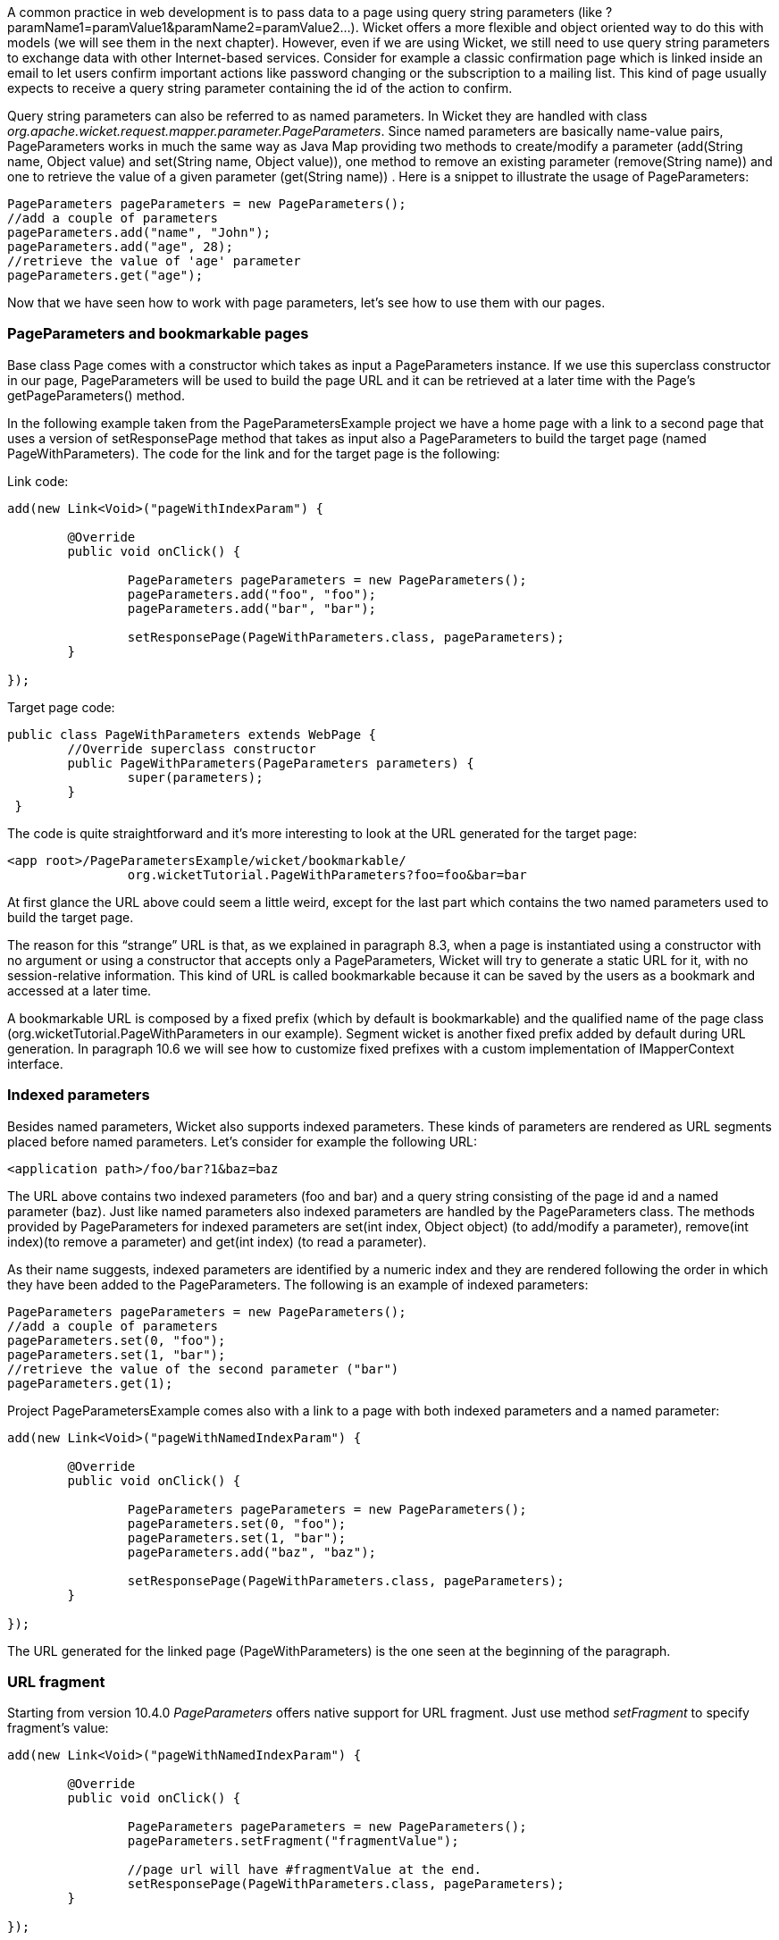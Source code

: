 


A common practice in web development is to pass data to a page using query string parameters (like ?paramName1=paramValue1&paramName2=paramValue2...). Wicket offers a more flexible and object oriented way to do this with models (we will see them in the next chapter). However, even if we are using Wicket, we still need to use query string parameters to exchange data with other Internet-based services. Consider for example a classic confirmation page which is linked inside an email to let users confirm important actions like password changing or the subscription to a mailing list. This kind of page usually expects to receive a query string parameter containing the id of the action to confirm.

Query string parameters can also be referred to as named parameters. In Wicket they are handled with class _org.apache.wicket.request.mapper.parameter.PageParameters_. Since named parameters are basically name-value pairs, PageParameters works in much the same way as Java Map providing two methods to create/modify a parameter (add(String name, Object value) and set(String name, Object value)),  one method to remove an existing parameter (remove(String name)) and one to retrieve the value of a given parameter (get(String name)) . Here is a snippet to illustrate the usage of PageParameters:

[source,java]
----
PageParameters pageParameters = new PageParameters(); 
//add a couple of parameters
pageParameters.add("name", "John");
pageParameters.add("age", 28);
//retrieve the value of 'age' parameter
pageParameters.get("age");
----

Now that we have seen how to work with page parameters, let's see how to use them with our pages.

=== PageParameters and bookmarkable pages

Base class Page comes with a constructor which takes as input a PageParameters instance. If we use this superclass constructor in our page, PageParameters will be used to build the page URL and it can be retrieved at a later time with the Page's getPageParameters() method.

In the following example taken from the PageParametersExample project we have a home page with a link to a second page that uses a version of setResponsePage method that takes as input also a PageParameters to build the target page (named PageWithParameters). The code for the link and for the target page is the following:

Link code:

[source,java]
----
add(new Link<Void>("pageWithIndexParam") {

	@Override
	public void onClick() {
		
		PageParameters pageParameters = new PageParameters();
		pageParameters.add("foo", "foo");
		pageParameters.add("bar", "bar");
				
		setResponsePage(PageWithParameters.class, pageParameters);
	}
			
});
----

Target page code:

[source,java]
----
public class PageWithParameters extends WebPage {
	//Override superclass constructor
	public PageWithParameters(PageParameters parameters) {
		super(parameters);
	}
 }
----

The code is quite straightforward and it’s more interesting to look at the URL generated for the target page:

[source,html]
----
<app root>/PageParametersExample/wicket/bookmarkable/
		org.wicketTutorial.PageWithParameters?foo=foo&bar=bar
----

At first glance the URL above could seem a little weird, except for the last part which contains the two named parameters used to build the target page.

The reason for this “strange” URL is that, as we explained in paragraph 8.3, when a page is instantiated using a constructor with no argument or using a constructor that accepts only a PageParameters, Wicket will try to generate a static URL for it, with no session-relative information. This kind of URL is called bookmarkable because it can be saved by the users as a bookmark and accessed at a later time.

A bookmarkable URL is composed by a fixed prefix (which by default is bookmarkable) and the qualified name of the page class (org.wicketTutorial.PageWithParameters in our example). Segment wicket is another fixed prefix added by default during URL generation. In paragraph 10.6 we will see how to customize fixed prefixes with a custom implementation of IMapperContext interface.

=== Indexed parameters

Besides named parameters, Wicket also supports indexed parameters. These kinds of parameters are rendered as URL segments placed before named parameters. Let's consider for example the following URL:

[source,html]
----
<application path>/foo/bar?1&baz=baz
----

The URL above contains two indexed parameters (foo and bar) and a query string consisting of the page id and a named parameter (baz). Just like named parameters also indexed parameters are handled by the PageParameters class. The methods provided by PageParameters for indexed parameters are set(int index, Object object) (to add/modify a parameter), remove(int index)(to remove a parameter) and get(int index) (to read a parameter).

As their name suggests, indexed parameters are identified by a numeric index and they are rendered following the order in which they have been added to the PageParameters. The following is an example of indexed parameters:

[source,java]
----
PageParameters pageParameters = new PageParameters(); 
//add a couple of parameters
pageParameters.set(0, "foo");
pageParameters.set(1, "bar");
//retrieve the value of the second parameter ("bar")
pageParameters.get(1);
----

Project PageParametersExample comes also with a link to a page with both indexed parameters and a named parameter:

[source,java]
----
add(new Link<Void>("pageWithNamedIndexParam") {

	@Override
 	public void onClick() {
				
		PageParameters pageParameters = new PageParameters();
		pageParameters.set(0, "foo");
		pageParameters.set(1, "bar");
		pageParameters.add("baz", "baz");
				
		setResponsePage(PageWithParameters.class, pageParameters);
	}
			
});
----

The URL generated for the linked page (PageWithParameters) is the one seen at the beginning of the paragraph.

=== URL fragment

Starting from version 10.4.0 _PageParameters_ offers native support for URL fragment. Just use method _setFragment_ to specify fragment's value:

[source,java]
----
add(new Link<Void>("pageWithNamedIndexParam") {

	@Override
 	public void onClick() {
				
		PageParameters pageParameters = new PageParameters();
		pageParameters.setFragment("fragmentValue");
				
		//page url will have #fragmentValue at the end.
		setResponsePage(PageWithParameters.class, pageParameters);
	}
			
});
----

